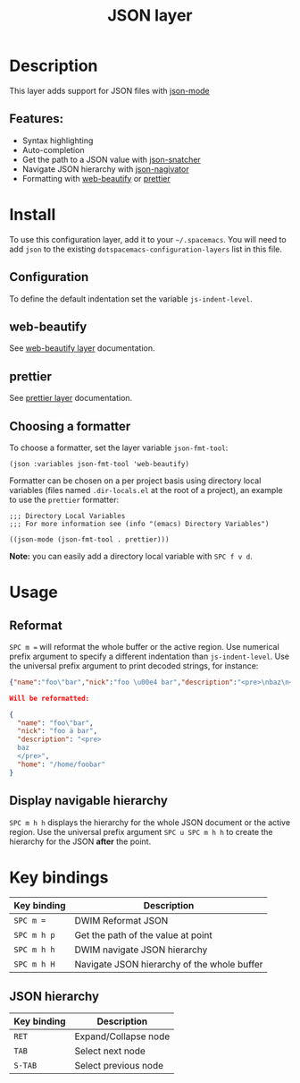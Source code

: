 #+TITLE: JSON layer

#+TAGS: dsl|layer|markup|programming

[[file:img/json.png]]

* Table of Contents                     :TOC_5_gh:noexport:
- [[#description][Description]]
  - [[#features][Features:]]
- [[#install][Install]]
  - [[#configuration][Configuration]]
  - [[#web-beautify][web-beautify]]
  - [[#prettier][prettier]]
  - [[#choosing-a-formatter][Choosing a formatter]]
- [[#usage][Usage]]
  - [[#reformat][Reformat]]
  - [[#display-navigable-hierarchy][Display navigable hierarchy]]
- [[#key-bindings][Key bindings]]
  - [[#json-hierarchy][JSON hierarchy]]

* Description
This layer adds support for JSON files with [[https://github.com/joshwnj/json-mode][json-mode]]

** Features:
- Syntax highlighting
- Auto-completion
- Get the path to a JSON value with [[https://github.com/Sterlingg/json-snatcher][json-snatcher]]
- Navigate JSON hierarchy with [[https://github.com/DamienCassou/json-navigator][json-nagivator]]
- Formatting with [[https://github.com/yasuyk/web-beautify][web-beautify]] or [[https://github.com/prettier/prettier][prettier]]

* Install
To use this configuration layer, add it to your =~/.spacemacs=. You will need to
add =json= to the existing =dotspacemacs-configuration-layers= list in this file.

** Configuration
To define the default indentation set the variable =js-indent-level=.

** web-beautify
See [[file:../../+tools/web-beautify/README.org][web-beautify layer]] documentation.

** prettier
See [[file:../../+tools/prettier/README.org][prettier layer]] documentation.

** Choosing a formatter
To choose a formatter, set the layer variable =json-fmt-tool=:

#+BEGIN_SRC elisp
  (json :variables json-fmt-tool 'web-beautify)
#+END_SRC

Formatter can be chosen on a per project basis using directory local variables
(files named =.dir-locals.el= at the root of a project), an example to use the
=prettier= formatter:

#+BEGIN_SRC elisp
  ;;; Directory Local Variables
  ;;; For more information see (info "(emacs) Directory Variables")

  ((json-mode (json-fmt-tool . prettier)))
#+END_SRC

*Note:* you can easily add a directory local variable with ~SPC f v d~.

* Usage
** Reformat
~SPC m =~ will reformat the whole buffer or the active region. Use numerical
prefix argument to specify a different indentation than =js-indent-level=.
Use the universal prefix argument to print decoded strings, for instance:

#+BEGIN_SRC json
  {"name":"foo\"bar","nick":"foo \u00e4 bar","description":"<pre>\nbaz\n</pre>","home":"/home/foobar"}

  Will be reformatted:

  {
    "name": "foo\"bar",
    "nick": "foo ä bar",
    "description": "<pre>
    baz
    </pre>",
    "home": "/home/foobar"
  }
#+END_SRC

** Display navigable hierarchy
~SPC m h h~ displays the hierarchy for the whole JSON document or the active
region. Use the universal prefix argument ~SPC u SPC m h h~ to create the
hierarchy for the JSON *after* the point.

* Key bindings

| Key binding | Description                                 |
|-------------+---------------------------------------------|
| ~SPC m =~   | DWIM Reformat JSON                          |
| ~SPC m h p~ | Get the path of the value at point          |
| ~SPC m h h~ | DWIM navigate JSON hierarchy                |
| ~SPC m h H~ | Navigate JSON hierarchy of the whole buffer |

** JSON hierarchy

| Key binding | Description          |
|-------------+----------------------|
| ~RET~       | Expand/Collapse node |
| ~TAB~       | Select next node     |
| ~S-TAB~     | Select previous node |
